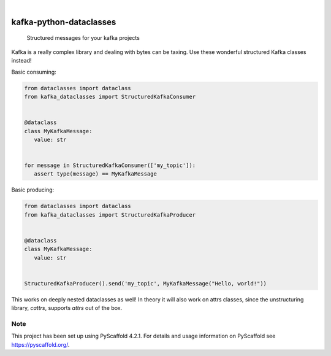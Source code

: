 .. These are examples of badges you might want to add to your README:
   please update the URLs accordingly

.. image:: https://img.shields.io/badge/-PyScaffold-005CA0?logo=pyscaffold
    :alt: Project generated with PyScaffold
    :target: https://pyscaffold.org/

|

================================
kafka-python-dataclasses
================================


    Structured messages for your kafka projects


Kafka is a really complex library and dealing with bytes can be taxing. Use these
wonderful structured Kafka classes instead!

Basic consuming:

.. code-block:: python

   from dataclasses import dataclass
   from kafka_dataclasses import StructuredKafkaConsumer


   @dataclass
   class MyKafkaMessage:
      value: str


   for message in StructuredKafkaConsumer(['my_topic']):
      assert type(message) == MyKafkaMessage


Basic producing:

.. code-block:: python

   from dataclasses import dataclass
   from kafka_dataclasses import StructuredKafkaProducer


   @dataclass
   class MyKafkaMessage:
      value: str


   StructuredKafkaProducer().send('my_topic', MyKafkaMessage("Hello, world!"))

This works on deeply nested dataclasses as well!
In theory it will also work on attrs classes, since the
unstructuring library, `cattrs`, supports `attrs` out of the box.


.. _pyscaffold-notes:

Note
====

This project has been set up using PyScaffold 4.2.1. For details and usage
information on PyScaffold see https://pyscaffold.org/.
